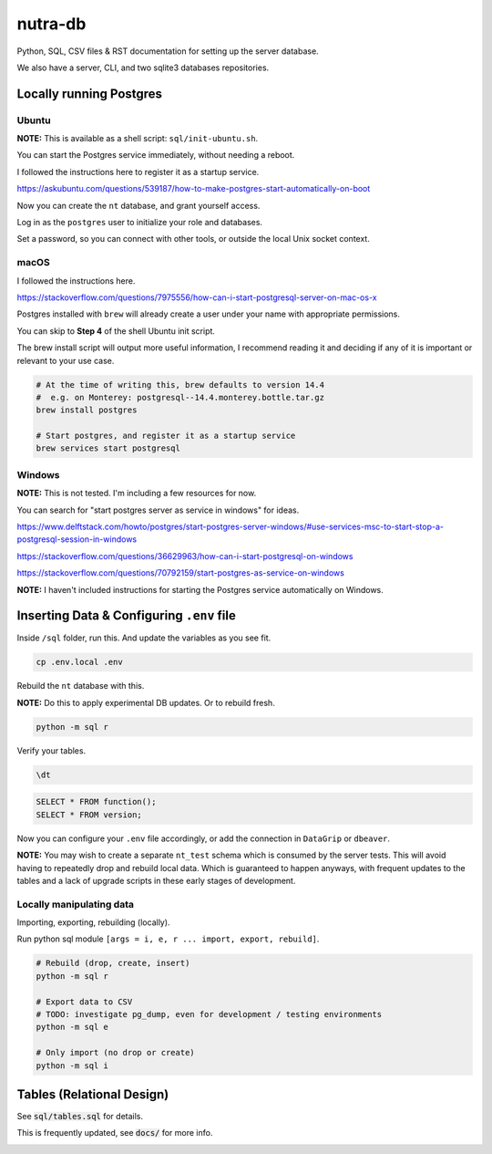 **********
 nutra-db
**********

.. image:: https://api.travis-ci.com/nutratech/db.svg?branch=master
    :target: https://app.travis-ci.com/github/nutratech/db

Python, SQL, CSV files & RST documentation for setting up the server database.

We also have a server, CLI, and two sqlite3 databases repositories.

Locally running Postgres
########################

Ubuntu
======

**NOTE:** This is available as a shell script: ``sql/init-ubuntu.sh``.

You can start the Postgres service immediately, without needing a reboot.

I followed the instructions here to register it as a startup service.

https://askubuntu.com/questions/539187/how-to-make-postgres-start-automatically-on-boot

Now you can create the ``nt`` database, and grant yourself access.

Log in as the ``postgres`` user to initialize your role and databases.

Set a password, so you can connect with other tools, or outside the local
Unix socket context.

macOS
=====

I followed the instructions here.

https://stackoverflow.com/questions/7975556/how-can-i-start-postgresql-server-on-mac-os-x

Postgres installed with ``brew`` will already create a user under your name
with appropriate permissions.

You can skip to **Step 4** of the shell Ubuntu init script.

The brew install script will output more useful information,
I recommend reading it and deciding if any of it is important or relevant to
your use case.

.. code-block:: bash

    # At the time of writing this, brew defaults to version 14.4
    #  e.g. on Monterey: postgresql--14.4.monterey.bottle.tar.gz
    brew install postgres

    # Start postgres, and register it as a startup service
    brew services start postgresql

Windows
=======

**NOTE:** This is not tested. I'm including a few resources for now.

You can search for "start postgres server as service in windows" for ideas.

https://www.delftstack.com/howto/postgres/start-postgres-server-windows/#use-services-msc-to-start-stop-a-postgresql-session-in-windows

https://stackoverflow.com/questions/36629963/how-can-i-start-postgresql-on-windows

https://stackoverflow.com/questions/70792159/start-postgres-as-service-on-windows

**NOTE:** I haven't included instructions for starting the Postgres service
automatically on Windows.

Inserting Data & Configuring ``.env`` file
##########################################

Inside ``/sql`` folder, run this.
And update the variables as you see fit.

.. code-block:: bash

    cp .env.local .env

Rebuild the ``nt`` database with this.

**NOTE:** Do this to apply experimental DB updates. Or to rebuild fresh.

.. code-block:: bash

    python -m sql r

Verify your tables.

.. code-block:: psql

    \dt

.. code-block:: sql

    SELECT * FROM function();
    SELECT * FROM version;

Now you can configure your ``.env`` file accordingly, or add the connection
in ``DataGrip`` or ``dbeaver``.

**NOTE:** You may wish to create a separate ``nt_test`` schema which is
consumed by the server tests.
This will avoid having to repeatedly drop and rebuild local data.
Which is guaranteed to happen anyways, with frequent updates to the tables
and a lack of upgrade scripts in these early stages of development.

Locally manipulating data
=========================

Importing, exporting, rebuilding (locally).

Run python sql module ``[args = i, e, r ... import, export, rebuild]``.

.. code-block:: bash

    # Rebuild (drop, create, insert)
    python -m sql r

    # Export data to CSV
    # TODO: investigate pg_dump, even for development / testing environments
    python -m sql e

    # Only import (no drop or create)
    python -m sql i

Tables (Relational Design)
##########################

See :code:`sql/tables.sql` for details.

This is frequently updated, see :code:`docs/` for more info.

.. image:: docs/nt.svg
